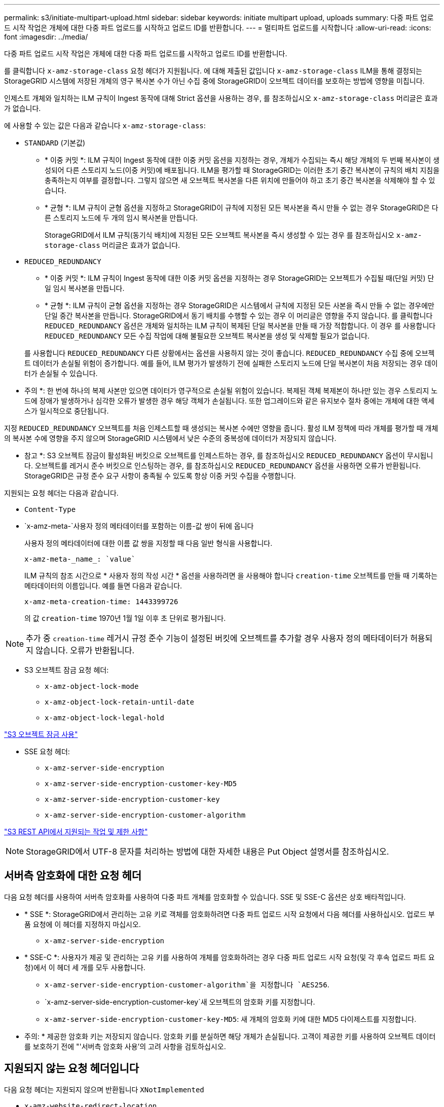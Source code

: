 ---
permalink: s3/initiate-multipart-upload.html 
sidebar: sidebar 
keywords: initiate multipart upload, uploads 
summary: 다중 파트 업로드 시작 작업은 개체에 대한 다중 파트 업로드를 시작하고 업로드 ID를 반환합니다. 
---
= 멀티파트 업로드를 시작합니다
:allow-uri-read: 
:icons: font
:imagesdir: ../media/


[role="lead"]
다중 파트 업로드 시작 작업은 개체에 대한 다중 파트 업로드를 시작하고 업로드 ID를 반환합니다.

를 클릭합니다 `x-amz-storage-class` 요청 헤더가 지원됩니다. 에 대해 제출된 값입니다 `x-amz-storage-class` ILM을 통해 결정되는 StorageGRID 시스템에 저장된 개체의 영구 복사본 수가 아닌 수집 중에 StorageGRID이 오브젝트 데이터를 보호하는 방법에 영향을 미칩니다.

인제스트 개체와 일치하는 ILM 규칙이 Ingest 동작에 대해 Strict 옵션을 사용하는 경우, 를 참조하십시오 `x-amz-storage-class` 머리글은 효과가 없습니다.

에 사용할 수 있는 값은 다음과 같습니다 `x-amz-storage-class`:

* `STANDARD` (기본값)
+
** * 이중 커밋 *: ILM 규칙이 Ingest 동작에 대한 이중 커밋 옵션을 지정하는 경우, 개체가 수집되는 즉시 해당 개체의 두 번째 복사본이 생성되어 다른 스토리지 노드(이중 커밋)에 배포됩니다. ILM을 평가할 때 StorageGRID는 이러한 초기 중간 복사본이 규칙의 배치 지침을 충족하는지 여부를 결정합니다. 그렇지 않으면 새 오브젝트 복사본을 다른 위치에 만들어야 하고 초기 중간 복사본을 삭제해야 할 수 있습니다.
** * 균형 *: ILM 규칙이 균형 옵션을 지정하고 StorageGRID이 규칙에 지정된 모든 복사본을 즉시 만들 수 없는 경우 StorageGRID은 다른 스토리지 노드에 두 개의 임시 복사본을 만듭니다.
+
StorageGRID에서 ILM 규칙(동기식 배치)에 지정된 모든 오브젝트 복사본을 즉시 생성할 수 있는 경우 를 참조하십시오 `x-amz-storage-class` 머리글은 효과가 없습니다.



* `REDUCED_REDUNDANCY`
+
** * 이중 커밋 *: ILM 규칙이 Ingest 동작에 대한 이중 커밋 옵션을 지정하는 경우 StorageGRID는 오브젝트가 수집될 때(단일 커밋) 단일 임시 복사본을 만듭니다.
** * 균형 *: ILM 규칙이 균형 옵션을 지정하는 경우 StorageGRID은 시스템에서 규칙에 지정된 모든 사본을 즉시 만들 수 없는 경우에만 단일 중간 복사본을 만듭니다. StorageGRID에서 동기 배치를 수행할 수 있는 경우 이 머리글은 영향을 주지 않습니다. 를 클릭합니다 `REDUCED_REDUNDANCY` 옵션은 개체와 일치하는 ILM 규칙이 복제된 단일 복사본을 만들 때 가장 적합합니다. 이 경우 를 사용합니다 `REDUCED_REDUNDANCY` 모든 수집 작업에 대해 불필요한 오브젝트 복사본을 생성 및 삭제할 필요가 없습니다.


+
를 사용합니다 `REDUCED_REDUNDANCY` 다른 상황에서는 옵션을 사용하지 않는 것이 좋습니다. `REDUCED_REDUNDANCY` 수집 중에 오브젝트 데이터가 손실될 위험이 증가합니다. 예를 들어, ILM 평가가 발생하기 전에 실패한 스토리지 노드에 단일 복사본이 처음 저장되는 경우 데이터가 손실될 수 있습니다.



* 주의 *: 한 번에 하나의 복제 사본만 있으면 데이터가 영구적으로 손실될 위험이 있습니다. 복제된 객체 복제본이 하나만 있는 경우 스토리지 노드에 장애가 발생하거나 심각한 오류가 발생한 경우 해당 객체가 손실됩니다. 또한 업그레이드와 같은 유지보수 절차 중에는 개체에 대한 액세스가 일시적으로 중단됩니다.

지정 `REDUCED_REDUNDANCY` 오브젝트를 처음 인제스트할 때 생성되는 복사본 수에만 영향을 줍니다. 활성 ILM 정책에 따라 개체를 평가할 때 개체의 복사본 수에 영향을 주지 않으며 StorageGRID 시스템에서 낮은 수준의 중복성에 데이터가 저장되지 않습니다.

* 참고 *: S3 오브젝트 잠금이 활성화된 버킷으로 오브젝트를 인제스트하는 경우, 를 참조하십시오 `REDUCED_REDUNDANCY` 옵션이 무시됩니다. 오브젝트를 레거시 준수 버킷으로 인스팅하는 경우, 를 참조하십시오 `REDUCED_REDUNDANCY` 옵션을 사용하면 오류가 반환됩니다. StorageGRID은 규정 준수 요구 사항이 충족될 수 있도록 항상 이중 커밋 수집을 수행합니다.

지원되는 요청 헤더는 다음과 같습니다.

* `Content-Type`
* `x-amz-meta-`사용자 정의 메타데이터를 포함하는 이름-값 쌍이 뒤에 옵니다
+
사용자 정의 메타데이터에 대한 이름 값 쌍을 지정할 때 다음 일반 형식을 사용합니다.

+
[listing]
----
x-amz-meta-_name_: `value`
----
+
ILM 규칙의 참조 시간으로 * 사용자 정의 작성 시간 * 옵션을 사용하려면 을 사용해야 합니다 `creation-time` 오브젝트를 만들 때 기록하는 메타데이터의 이름입니다. 예를 들면 다음과 같습니다.

+
[listing]
----
x-amz-meta-creation-time: 1443399726
----
+
의 값 `creation-time` 1970년 1월 1일 이후 초 단위로 평가됩니다.




NOTE: 추가 중 `creation-time` 레거시 규정 준수 기능이 설정된 버킷에 오브젝트를 추가할 경우 사용자 정의 메타데이터가 허용되지 않습니다. 오류가 반환됩니다.

* S3 오브젝트 잠금 요청 헤더:
+
** `x-amz-object-lock-mode`
** `x-amz-object-lock-retain-until-date`
** `x-amz-object-lock-legal-hold`




link:s3-rest-api-supported-operations-and-limitations.html["S3 오브젝트 잠금 사용"]

* SSE 요청 헤더:
+
** `x-amz-server-side-encryption`
** `x-amz-server-side-encryption-customer-key-MD5`
** `x-amz-server-side-encryption-customer-key`
** `x-amz-server-side-encryption-customer-algorithm`




link:s3-rest-api-supported-operations-and-limitations.html["S3 REST API에서 지원되는 작업 및 제한 사항"]


NOTE: StorageGRID에서 UTF-8 문자를 처리하는 방법에 대한 자세한 내용은 Put Object 설명서를 참조하십시오.



== 서버측 암호화에 대한 요청 헤더

다음 요청 헤더를 사용하여 서버측 암호화를 사용하여 다중 파트 개체를 암호화할 수 있습니다. SSE 및 SSE-C 옵션은 상호 배타적입니다.

* * SSE *: StorageGRID에서 관리하는 고유 키로 객체를 암호화하려면 다중 파트 업로드 시작 요청에서 다음 헤더를 사용하십시오. 업로드 부품 요청에 이 헤더를 지정하지 마십시오.
+
** `x-amz-server-side-encryption`


* * SSE-C *: 사용자가 제공 및 관리하는 고유 키를 사용하여 개체를 암호화하려는 경우 다중 파트 업로드 시작 요청(및 각 후속 업로드 파트 요청)에서 이 헤더 세 개를 모두 사용합니다.
+
** `x-amz-server-side-encryption-customer-algorithm`을 지정합니다 `AES256`.
** `x-amz-server-side-encryption-customer-key`새 오브젝트의 암호화 키를 지정합니다.
** `x-amz-server-side-encryption-customer-key-MD5`: 새 개체의 암호화 키에 대한 MD5 다이제스트를 지정합니다.




* 주의: * 제공한 암호화 키는 저장되지 않습니다. 암호화 키를 분실하면 해당 개체가 손실됩니다. 고객이 제공한 키를 사용하여 오브젝트 데이터를 보호하기 전에 "'서버측 암호화 사용'의 고려 사항을 검토하십시오.



== 지원되지 않는 요청 헤더입니다

다음 요청 헤더는 지원되지 않으며 반환됩니다 `XNotImplemented`

* `x-amz-website-redirect-location`




== 버전 관리

멀티파트 업로드는 업로드 시작, 리스팅 업로드, 파트 업로드, 업로드된 파트 조립 및 업로드 완료를 위한 별도의 작업으로 구성됩니다. MultiPart Upload 작업이 완료되면 개체가 만들어지고 버전이 적용됩니다(해당하는 경우).

.관련 정보
link:../ilm/index.html["ILM을 사용하여 개체를 관리합니다"]

link:s3-rest-api-supported-operations-and-limitations.html["서버 측 암호화 사용"]

link:put-object.html["개체 를 넣습니다"]
